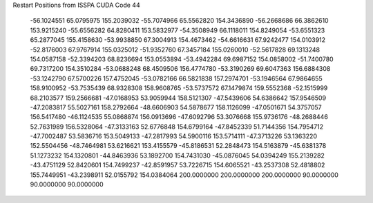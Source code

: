 Restart Positions from ISSPA CUDA Code
44
 -56.1024551  65.0795975 155.2039032 -55.7074966  65.5562820 154.3436890
 -56.2668686  66.3862610 153.9215240 -55.6556282  64.8280411 153.5832977
 -54.3508949  66.1118011 154.8249054 -53.6551323  65.2877045 155.4158630
 -53.9938850  67.3004913 154.4673462 -54.6616631  67.9242477 154.0103912
 -52.8176003  67.9767914 155.0325012 -51.9352760  67.3457184 155.0260010
 -52.5617828  69.1313248 154.0587158 -52.3394203  68.8236694 153.0553894
 -53.4942284  69.6987152 154.0858002 -51.7400780  69.7317200 154.3510284
 -53.0688248  68.4509506 156.4774780 -53.3190269  69.6047363 156.6884308
 -53.1242790  67.5700226 157.4752045 -53.0782166  66.5821838 157.2974701
 -53.1946564  67.9864655 158.9100952 -53.7535439  68.9328308 158.9608765
 -53.5737572  67.1479874 159.5552368 -52.1515999  68.2103577 159.2566681
 -47.0168953  53.9059944 158.5121307 -47.5439606  54.6386642 157.9546509
 -47.2083817  55.5027161 158.2792664 -48.6606903  54.5878677 158.1126099
 -47.0501671  54.3757057 156.5417480 -46.1124535  55.0868874 156.0913696
 -47.6092796  53.3076668 155.9736176 -48.2688446  52.7631989 156.5328064
 -47.3133163  52.6776848 154.6799164 -47.8452339  51.7144356 154.7954712
 -47.7002487  53.5836716 153.5049133 -47.2817993  54.5900116 153.5714111
 -47.3713226  53.1363220 152.5504456 -48.7464981  53.6216621 153.4155579
 -45.8186531  52.2848473 154.5163879 -45.6381378  51.1273232 154.1320801
 -44.8463936  53.1892700 154.7431030 -45.0876045  54.0394249 155.2139282
 -43.4751129  52.8420601 154.7499237 -42.8591957  53.7226715 154.6065521
 -43.2537308  52.4818802 155.7449951 -43.2398911  52.0155792 154.0384064
 200.0000000 200.0000000 200.0000000  90.0000000  90.0000000  90.0000000
